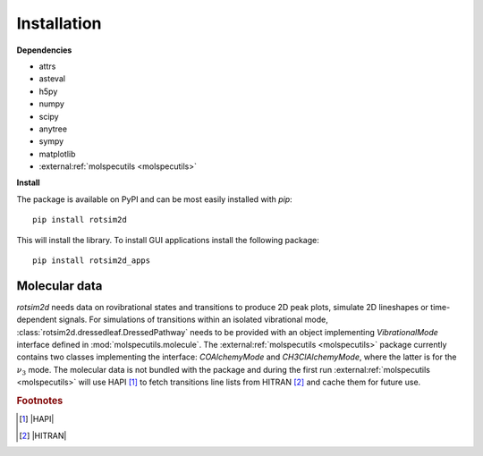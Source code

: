 Installation
============

**Dependencies**

- attrs
- asteval
- h5py
- numpy
- scipy
- anytree
- sympy
- matplotlib
- :external:ref:`molspecutils <molspecutils>`

**Install**

.. highlight:: sh

The package is available on PyPI and can be most easily installed with `pip`::

  pip install rotsim2d

This will install the library.
To install GUI applications install the following package::

  pip install rotsim2d_apps

Molecular data
++++++++++++++

`rotsim2d` needs data on rovibrational states and transitions to produce 2D peak plots, simulate 2D lineshapes or time-dependent signals.
For simulations of transitions within an isolated vibrational mode, :class:`rotsim2d.dressedleaf.DressedPathway` needs to be provided with an object implementing `VibrationalMode` interface defined in :mod:`molspecutils.molecule`.
The :external:ref:`molspecutils <molspecutils>` package currently contains two classes implementing the interface: `COAlchemyMode` and `CH3ClAlchemyMode`, where the latter is for the :math:`\nu_3` mode.
The molecular data is not bundled with the package and during the first run :external:ref:`molspecutils <molspecutils>` will use HAPI [#f1]_ to fetch transitions line lists from HITRAN [#f2]_ and cache them for future use.

.. rubric:: Footnotes

.. [#f1] |HAPI|
.. [#f2] |HITRAN|
